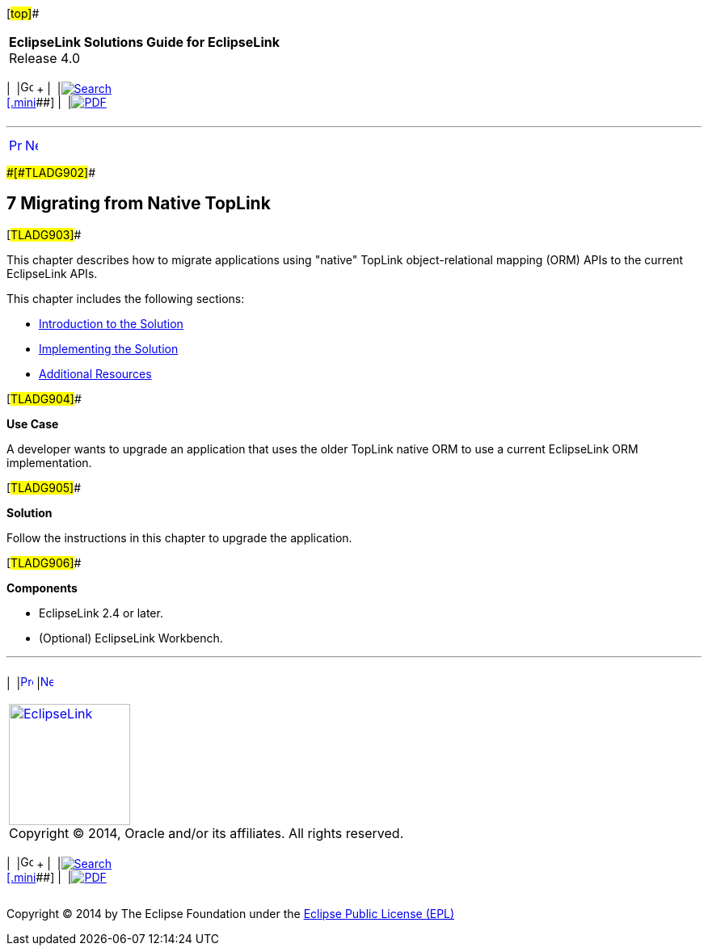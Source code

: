[[cse]][#top]##

[width="100%",cols="<50%,>50%",]
|===
|*EclipseLink Solutions Guide for EclipseLink* +
Release 4.0 a|
[width="99%",cols="20%,^16%,16%,^16%,16%,^16%",]
|===
|  |image:../../dcommon/images/contents.png[Go To Table Of
Contents,width=16,height=16] + | 
|link:../../[image:../../dcommon/images/search.png[Search] +
[.mini]##] | 
|link:../eclipselink_otlcg.pdf[image:../../dcommon/images/pdf_icon.png[PDF]]
|===

|===

'''''

[cols="^,^,",]
|===
|link:websphere003.htm[image:../../dcommon/images/larrow.png[Previous,width=16,height=16]]
|link:sect1test001.htm[image:../../dcommon/images/rarrow.png[Next,width=16,height=16]]
| 
|===

[#BCGDEBBB]####[#TLADG902]####

== [.secnum]#7# Migrating from Native TopLink

[#TLADG903]##

This chapter describes how to migrate applications using "native"
TopLink object-relational mapping (ORM) APIs to the current EclipseLink
APIs.

This chapter includes the following sections:

* link:sect1test001.htm#BCGDFFJG[Introduction to the Solution]
* link:migrnativetoplink001.htm#BCGGFGDG[Implementing the Solution]
* link:migrnativetoplink002.htm#BCGJHDHE[Additional Resources]

[#TLADG904]##

*Use Case*

A developer wants to upgrade an application that uses the older TopLink
native ORM to use a current EclipseLink ORM implementation.

[#TLADG905]##

*Solution*

Follow the instructions in this chapter to upgrade the application.

[#TLADG906]##

*Components*

* EclipseLink 2.4 or later.
* (Optional) EclipseLink Workbench.

'''''

[width="66%",cols="50%,^,>50%",]
|===
a|
[width="96%",cols=",^50%,^50%",]
|===
| 
|link:websphere003.htm[image:../../dcommon/images/larrow.png[Previous,width=16,height=16]]
|link:sect1test001.htm[image:../../dcommon/images/rarrow.png[Next,width=16,height=16]]
|===

|http://www.eclipse.org/eclipselink/[image:../../dcommon/images/ellogo.png[EclipseLink,width=150]] +
Copyright © 2014, Oracle and/or its affiliates. All rights reserved.
link:../../dcommon/html/cpyr.htm[ +
] a|
[width="99%",cols="20%,^16%,16%,^16%,16%,^16%",]
|===
|  |image:../../dcommon/images/contents.png[Go To Table Of
Contents,width=16,height=16] + | 
|link:../../[image:../../dcommon/images/search.png[Search] +
[.mini]##] | 
|link:../eclipselink_otlcg.pdf[image:../../dcommon/images/pdf_icon.png[PDF]]
|===

|===

[[copyright]]
Copyright © 2014 by The Eclipse Foundation under the
http://www.eclipse.org/org/documents/epl-v10.php[Eclipse Public License
(EPL)] +
